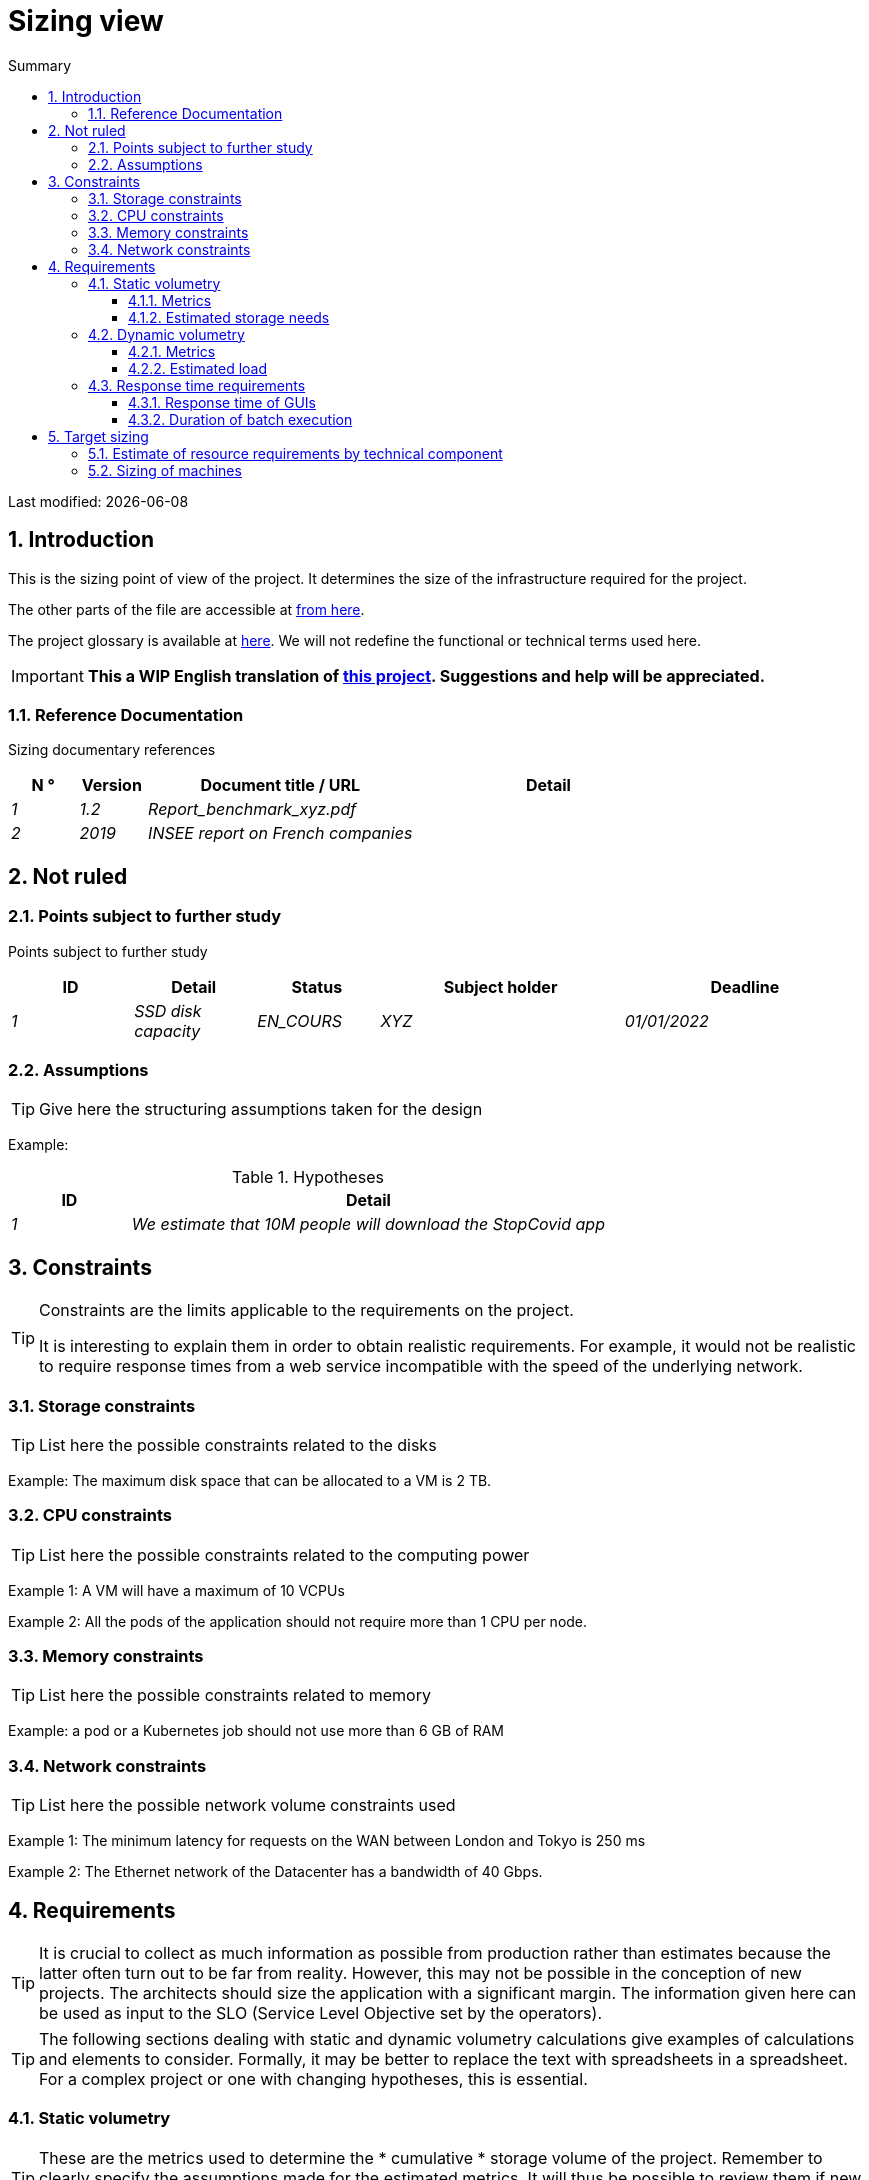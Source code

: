 = Sizing view
:sectnumlevels: 4
:toclevels: 4
:sectnums: 4
:toc: left
:icons: font
:toc-title: Summary

Last modified: {docdate}

== Introduction

This is the sizing point of view of the project. It determines the size of the infrastructure required for the project.

The other parts of the file are accessible at link:./README.adoc[from here].

The project glossary is available at link:glossaire.adoc[here]. We will not redefine the functional or technical terms used here.

IMPORTANT: *This a WIP English translation of https://github.com/bflorat/modele-da[this project]. Suggestions and help will be appreciated.*


=== Reference Documentation

Sizing documentary references
[cols="1e, 1e, 4e, 4e"]
|====
| N ° | Version | Document title / URL | Detail

| 1 | 1.2 | Report_benchmark_xyz.pdf |
| 2 | 2019 | INSEE report on French companies |


|====


== Not ruled

=== Points subject to further study

Points subject to further study
[cols="1e, 1e, 1e, 2e, 2e"]
|====
| ID | Detail | Status | Subject holder | Deadline

| 1 | SSD disk capacity | EN_COURS | XYZ | 01/01/2022

|====


=== Assumptions

[TIP]
====
Give here the structuring assumptions taken for the design
====

====
Example:

.Hypotheses
[cols="1e, 4e"]
|====
| ID | Detail

| 1 | We estimate that 10M people will download the StopCovid app

|====

====

== Constraints

[TIP]
====
Constraints are the limits applicable to the requirements on the project.

It is interesting to explain them in order to obtain realistic requirements. For example, it would not be realistic to require response times from a web service incompatible with the speed of the underlying network.

====


=== Storage constraints

TIP: List here the possible constraints related to the disks

[Example]
====
Example: The maximum disk space that can be allocated to a VM is 2 TB.
====

=== CPU constraints

TIP: List here the possible constraints related to the computing power
[Example]
====
Example 1: A VM will have a maximum of 10 VCPUs
====

====
Example 2: All the pods of the application should not require more than 1 CPU per node.
====

=== Memory constraints

TIP: List here the possible constraints related to memory
[Example]
====
Example: a pod or a Kubernetes job should not use more than 6 GB of RAM
====

=== Network constraints

TIP: List here the possible network volume constraints used
[Example]
====
Example 1: The minimum latency for requests on the WAN between London and Tokyo is 250 ms
====

[Example]
====
Example 2: The Ethernet network of the Datacenter has a bandwidth of 40 Gbps.
====

== Requirements

[TIP]
====
It is crucial to collect as much information as possible from production rather than estimates because the latter often turn out to be far from reality. However, this may not be possible in the conception of new projects. The architects should size the application with a significant margin. The information given here can be used as input to the SLO (Service Level Objective set by the operators).
====

[TIP]
====
The following sections dealing with static and dynamic volumetry calculations give examples of calculations and elements to consider. Formally, it may be better to replace the text with spreadsheets in a spreadsheet. For a complex project or one with changing hypotheses, this is essential.

====

=== Static volumetry

TIP: These are the metrics used to determine the * cumulative * storage volume of the project. Remember to clearly specify the assumptions made for the estimated metrics. It will thus be possible to review them if new business elements appear.

==== Metrics

TIP: These are measured or estimated business data that will be used as inputs to the calculation of technical storage needs.

[cols="e, e, e, e, e, e, e"]
|====
| Metric | Description | Measured or Estimated? | Value | Forecast annual increase (%) | Source | Detail / assumptions

| S1 | Number of eligible companies | Estimated | 4M | + 1% | INSEE[2] | We consider that AllMyData does not concern the self-employed
| S2 | Average size of a PDF | Measured | 40Kb | 0% | Operators |
|====

==== Estimated storage needs

[TIP]
====
List here the storage needs of each component once the application has reached full load (volume at two years for example).

Take into account :

* The size of the databases.
* The size of the files produced.
* The size of the queues.
* The size of the logs.
* ...

Does not take into account :

* The volume linked to the backup: it is managed by the operators.
* The volume of binaries (OS, middleware ...) which is to be considered by operators as a basic volume of a server (the entry ticket) and which is their responsibility.
* Archived data which is therefore no longer online.

Also provide an estimate of the annual% increase in volume to allow operators to order or reserve enough disk.

For the volumetry calculations, remember to take into account the specificities of the encoding (number of octets by character, by date, by numerical value ...).

For a database, plan the space occupied by the indexes, which is very specific to each application. A (very poor) preliminary estimate is to double the disk space (to be refined later).

Only estimate data whose size is not negligible (several hundreds of MB minimum).
====

====
. Example of static volumetry of component C:
|====
| Data | Description | Unit size | Number of elements at 2 years | Total size | Annual increase

| Table Article
| Catalog items
| 2KB
| 100K
| 200 MB
| 5%

| Command Table
| Customer orders
| 10KB
| 3M
| 26.6 GB
| 10%

| Logs
| Application logs (INFO level)
| 200 o
| 300M
| 56 GB
| 0% (archiving)
|====
====

=== Dynamic volumetry

TIP: These are metrics by duration (year, month, hour, ...) and allowing to determine the load applied to the architecture, which will help to size the systems in terms of CPU, bandwidth and performance of discs.

==== Metrics

TIP: These are the measured or estimated business data that will be used as inputs for the calculation of the load.

[cols="e, e, e, e, e, e, e, e"]
|====
| Metric | Description | Measured or Estimated? | Value | Forecast annual increase (%) | Seasonality | Source | Detail / assumptions

| D1 | Proportion of users connecting to the service / J | Estimated | 1% | + 5%
a |

 - Constant over the year
 - Constant over the week
 - 3 peaks at 20% of the day at 8: 00-9: 00, 11: 00-12: 00 and 14: 00-15: 00
 | | Users are professionals using the application from mainland France during standard office hours
|====


==== Estimated load

[TIP]
====
This involves estimating the number of calls to components and therefore the target throughput (in TPS = Transactions per second) that each of them will have to absorb. A well-sized system should have average response times of the same order at nominal load and peak.

Always estimate the "peak of the peak", ie the moment when the load will be maximum following the accumulation of all the factors (for example for an accounting system: between 2 pm and 3 pm on a weekday at the end of December).

Do not consider that the load is constant but take into account:

* Daily variations. For a management application with users working during office hours, we typically see peaks of double the average load at 8-9 a.m., 11-12 a.m. and 2 p.m.-3 p.m. For a consumer Internet application, it will be more at the end of the evening. Again, rely on measurements of similar applications when possible rather than estimates.
* The elements of seasonality. Most trades have them: Christmas for the chocolate industry, Saturday evening for emergency admissions, June for central booking stays etc. The load can then double or even more. This estimate should therefore not be neglected.

If the calculation of the peak for a component at the end of the link chain is complex (for example, a central IS service exposing referential data and called by many components which each have their peak), we will cut the day into time intervals sufficiently fine (one hour for example) and the measured or estimated sum of the calls of each caller (batch or transactional) will be calculated over each interval to thus determine the highest cumulative demand.

If the application runs on a PaaS type cloud, the load will be absorbed dynamically, but take care to estimate the additional cost and to set consistent consumption limits to respect the budget while ensuring a good level of service.
====

.Example: dynamic volumetric estimation of the REST operation `GET Detail` of the AllMyData application
|====
| Maximum rate of users connected at the same time in annual peak | S1 x F1 x 0.2 = 8K / H
| Average duration of a user session
| 15 mins
| Average number of service calls per session
| 10
| Charge (Transaction / second)
| 8K / 4 x 10/3600 = 5.5 Tps
|====


[TIP]
====
For a technical component (such as a database instance) at the end of the chain and requested by many services, it is necessary to estimate the number of peak requests by cumulating the calls from all the clients and to specify the read / write when this information is relevant (it is very important for a database).

The level of detail of the estimate depends on the progress of the application design and the reliability of the assumptions.

In the example below, we already have an idea of ​​the number of requests for each operation. In other cases, we will have to be satisfied with a very broad estimate of the total number of requests to the database and a read / write ratio based on charts of similar applications. No need to go into more detail at this point.

Finally, keep in mind that this is simply an estimate to be validated during campaignsperformance then in production. Plan a sizing adjustment shortly after the MEP (relatively easy if the hardware resources are virtualized and / or if the architecture is horizontally scalable).
====

====
Example: the Oracle BD01 database is used for reading by the REST calls `GET DetailArticle` made from the end-user application and for updating by the POST and PUT calls on` DetailArticle` from the supply batch B03 at night between 01:00 and 02:00.

.Example estimates number of peak SQL queries to instance BD01 from 01:00 to 02:00 in December
|====
| Maximum rate of users logged in at the same time | 0.5%
| Maximum number of concurrent connected users
| 5K
| Average duration of a user session
| 15 mins
| Average number of calls to the `GET DetailArticle` service per session
| 10
| User charge GET DetailArticle (Transaction / second)
| (10/15) x 5K / 60 = 55 Tps
| Number of read and write requests per service call
| 2 and 0
| Number of daily calls to the `POST DetailArticle` service from batch B03
| 4K
| Number of INSERT and SELECT requests per service call
| 3 and 2
| Daily number of items modified by batch B03
| 10K
| Number of SELECT and UPDATE queries
| 1 and 3
| Number of SELECT / sec
| 55x2 + 2 x 4K / 3600 + 1 x 10K / 3600 = 115 Tps
| Number of INSERT / sec
| 0 + 3 x 4K / 3600 = 3.4 Tps
| Number of UPDATE / sec
| 0 + 3 x 10K / 3600 = 8.3 Tps
|====
====

=== Response time requirements

==== Response time of GUIs

[TIP]
====
If the clients access the system via WAN (Internet, VPN, LS, etc.), specify that the TR requirements are given outside network transit because it is impossible to commit to the latency and throughput of this type of client.

In the case of LAN access, it is preferable to integrate the network time, as the load testing tools will already take this into account.

The TR objectives are always given with a statistical tolerance (90th percentile for example) because reality shows that the TR is very fluctuating because it is affected by a large number of factors.

No need to multiply the types of requests (depending on the complexity of the screen, for example) because this type of criterion no longer makes much sense today, particularly for a SPA application).
====
====
Example of types of solicitation:
[cols = '3e, 1e, 1e, 1e']
|====
| Type of request | Good level | Medium level | Insufficient level

| Loading a page
| <0.5 s
| <1 s
|> 2 s

| Business operation
| <2 s
| <4 s
|> 6 s

| Editing, Export, Generation
| <3 s
| <6 s
|> 15 s
|====

Example of acceptability of TRs:

The level of compliance with response time requirements is good if:

* At least 90% of response times are good.
* At most 2% of response times are insufficient.

Acceptable if:

* At least 80% of response times are good.
* At most 5% of response times are insufficient.
      
Apart from these values, the application must be optimized and go back to acceptance and then be subjected to load tests again.
====

==== Duration of batch execution

[TIP]
====
Specify here in what time interval the batch processes should run.
====
====
Example 1: The end of the execution of the batches being a prerequisite for the opening of the TP, these first must imperatively end before the end of the batch range defined above.
====

====
Example 2: the monthly account consolidation batch B1 must be executed in less than 4 days.
====

====
Example 3: the batches and the UIs can operate in competition, there is no strict constraint on the execution time of the batches but to ensure an optimization of the hardware infrastructure, we will favor the night during which the UI requests are less numerous.
====


== Target sizing

[TIP]
====
We give a final sizing to support the static and dynamic volumetry and meet the requirements.
====

=== Estimate of resource requirements by technical component

[TIP]
====
Give here RAM, disk and CPU per instance of technical component deployed (to be refined after performance campaign or MEP).

====
====
Example:
.Estimation of resource requirements by technical component
[cols="2e, 1e, 1e, 3e, 2e"]
|====
| Deployable unit | (V) CPU requirement per instance | Memory requirement per instance (Mio) | Periods of activity | Comments

| `tomcat-batchs1`
| <negligible>
| 1024
| Every hour, 24/7/365
| The application server remains started even outside the execution of jobs

| `spa`
| <negligible>
| 50
| 24/6, main activity 8 am-5pm Europe / Paris Mon-Fri
| SPA Web App, runs in the browser

| `bdd-postgresql`
| 2
| 2024
| 24/7, main activity 8 am-5pm Europe / Paris Mon-Fri
| Postgresql instance
====

=== Sizing of machines

See the link:./component-architecture-infrastructure.adoc # _déployer_en_production[deployment model].

[TIP]
====

This section provides the final sizing of the machines required.res

* For Virtual Machines, be careful to check that a VCPU = 1 physical core (and not a thread if hyperthreading enabled)
* The internal disk concerns the disk necessary for the OS and the binaries. For a physical machine, this is local storage (local SDD, NMVe or HDD disks). For a VM, it can be a local disk on the physical machine running the VM or a SAN.
* The external disk concerns storage on a disk bay (SAN) or on a distributed file system (NFS, CIFS, WebDav ...)
====

.Sizing of machines
[cols = '1e, 3e, 1e, 1e, 1e, 1e, 1e ”]
|====
| Zone | Machine type | Number of machines | Nb (V) CPU | Memory (GiB) | Internal disk (GiB) | External disk (GiB)

| DMZ 01
| VM application server
| 3
| 2
| 4
| 100
| 0

| DMZ 02
| Physical machine Database
| 1
| 2
| 6
| 50
| 1024 (SAN)


|==== 

